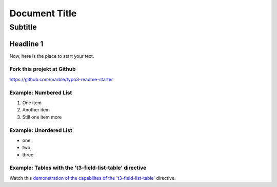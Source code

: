 ==================================================
Document Title
==================================================


---------------------------
Subtitle
---------------------------


Headline 1
==========

Now, here is the place to start your text.

Fork this projekt at Github
---------------------------

https://github.com/marble/typo3-readme-starter


Example: Numbered List
----------------------

#. One item
#. Another item
#. Still one item more

Example: Unordered List
-----------------------

- one
- two 
- three

Example: Tables with the 't3-field-list-table' directive
--------------------------------------------------------

Watch this `demonstration of the capabilites of the 't3-field-list-table'`__ directive.

__ http://mbless.de/4us/typo3-oo2rest/06-The-%5Bfield-list-table%5D-directive/1-demo.rst.html
